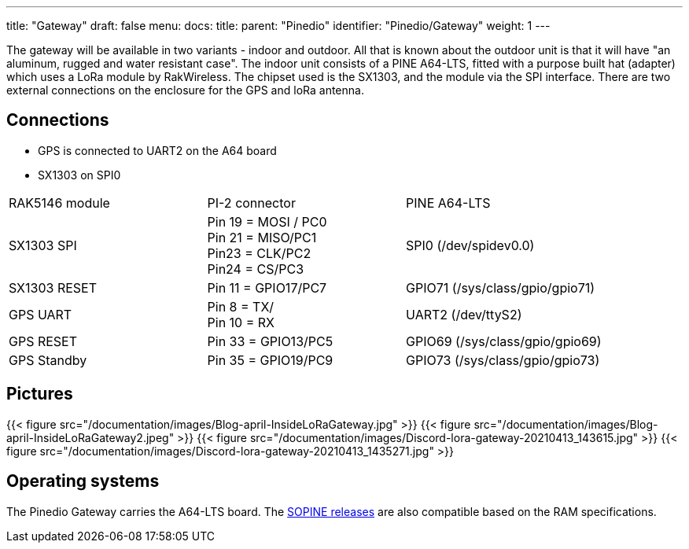---
title: "Gateway"
draft: false
menu:
  docs:
    title:
    parent: "Pinedio"
    identifier: "Pinedio/Gateway"
    weight: 1
---

The gateway will be available in two variants - indoor and outdoor. All that is known about the outdoor unit is that it will have "an aluminum, rugged and water resistant case".
The indoor unit consists of a PINE A64-LTS, fitted with a purpose built hat (adapter) which uses a LoRa module by RakWireless. The chipset used is the SX1303, and the module via the SPI interface. There are two external connections on the enclosure for the GPS and loRa antenna.

== Connections

* GPS is connected to UART2 on the A64 board
* SX1303 on SPI0

[cols="1,1,1"]
|===
|RAK5146 module
|PI-2 connector
|PINE A64-LTS

|SX1303 SPI
|Pin 19 = MOSI / PC0 +
Pin 21 = MISO/PC1 +
Pin23 = CLK/PC2 +
Pin24 = CS/PC3
|SPI0 (/dev/spidev0.0)

|SX1303 RESET
|Pin 11 = GPIO17/PC7
|GPIO71 (/sys/class/gpio/gpio71)

|GPS UART
|Pin 8 = TX/ +
Pin 10 = RX
|UART2 (/dev/ttyS2)

|GPS RESET
|Pin 33 = GPIO13/PC5
|GPIO69 (/sys/class/gpio/gpio69)

|GPS Standby
|Pin 35 = GPIO19/PC9
|GPIO73 (/sys/class/gpio/gpio73)
|===

== Pictures

{{< figure src="/documentation/images/Blog-april-InsideLoRaGateway.jpg" >}}
{{< figure src="/documentation/images/Blog-april-InsideLoRaGateway2.jpeg" >}}
{{< figure src="/documentation/images/Discord-lora-gateway-20210413_143615.jpg" >}}
{{< figure src="/documentation/images/Discord-lora-gateway-20210413_1435271.jpg" >}}

== Operating systems

The Pinedio Gateway carries the A64-LTS board. The link:/documentation/SOPINE/Software[SOPINE releases] are also compatible based on the RAM specifications.

